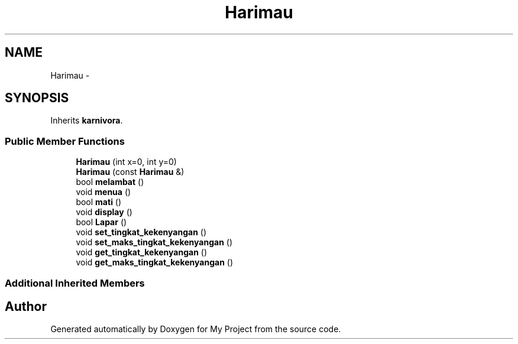 .TH "Harimau" 3 "Thu Mar 3 2016" "Version 0.1" "My Project" \" -*- nroff -*-
.ad l
.nh
.SH NAME
Harimau \- 
.SH SYNOPSIS
.br
.PP
.PP
Inherits \fBkarnivora\fP\&.
.SS "Public Member Functions"

.in +1c
.ti -1c
.RI "\fBHarimau\fP (int x=0, int y=0)"
.br
.ti -1c
.RI "\fBHarimau\fP (const \fBHarimau\fP &)"
.br
.ti -1c
.RI "bool \fBmelambat\fP ()"
.br
.ti -1c
.RI "void \fBmenua\fP ()"
.br
.ti -1c
.RI "bool \fBmati\fP ()"
.br
.ti -1c
.RI "void \fBdisplay\fP ()"
.br
.ti -1c
.RI "bool \fBLapar\fP ()"
.br
.ti -1c
.RI "void \fBset_tingkat_kekenyangan\fP ()"
.br
.ti -1c
.RI "void \fBset_maks_tingkat_kekenyangan\fP ()"
.br
.ti -1c
.RI "void \fBget_tingkat_kekenyangan\fP ()"
.br
.ti -1c
.RI "void \fBget_maks_tingkat_kekenyangan\fP ()"
.br
.in -1c
.SS "Additional Inherited Members"


.SH "Author"
.PP 
Generated automatically by Doxygen for My Project from the source code\&.
